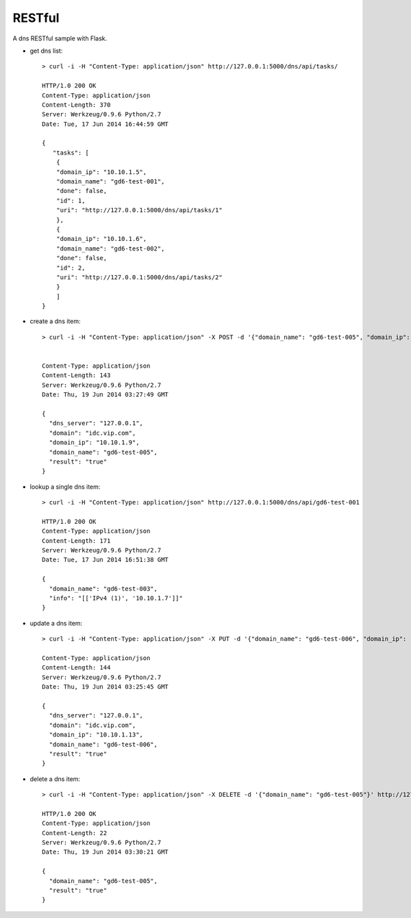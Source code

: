 RESTful
=======

A dns RESTful sample with Flask.

-  get dns list:

   ::

       > curl -i -H "Content-Type: application/json" http://127.0.0.1:5000/dns/api/tasks/

       HTTP/1.0 200 OK
       Content-Type: application/json
       Content-Length: 370
       Server: Werkzeug/0.9.6 Python/2.7
       Date: Tue, 17 Jun 2014 16:44:59 GMT

       {
          "tasks": [
           {
           "domain_ip": "10.10.1.5", 
           "domain_name": "gd6-test-001", 
           "done": false, 
           "id": 1, 
           "uri": "http://127.0.0.1:5000/dns/api/tasks/1"
           }, 
           {
           "domain_ip": "10.10.1.6", 
           "domain_name": "gd6-test-002", 
           "done": false, 
           "id": 2, 
           "uri": "http://127.0.0.1:5000/dns/api/tasks/2"
           }
           ]
       }
-  create a dns item:

   ::

       > curl -i -H "Content-Type: application/json" -X POST -d '{"domain_name": "gd6-test-005", "domain_ip": "10.10.1.9"}' http://127.0.0.1:5000/dns/api/add/zone_record -u admin:admin


       Content-Type: application/json
       Content-Length: 143
       Server: Werkzeug/0.9.6 Python/2.7
       Date: Thu, 19 Jun 2014 03:27:49 GMT

       {   
         "dns_server": "127.0.0.1", 
         "domain": "idc.vip.com", 
         "domain_ip": "10.10.1.9", 
         "domain_name": "gd6-test-005", 
         "result": "true"
       }


-  lookup a single dns item:

   ::

       > curl -i -H "Content-Type: application/json" http://127.0.0.1:5000/dns/api/gd6-test-001

       HTTP/1.0 200 OK
       Content-Type: application/json
       Content-Length: 171
       Server: Werkzeug/0.9.6 Python/2.7
       Date: Tue, 17 Jun 2014 16:51:38 GMT

       {
         "domain_name": "gd6-test-003", 
         "info": "[['IPv4 (1)', '10.10.1.7']]"
       }
-  update a dns item:

   ::

       > curl -i -H "Content-Type: application/json" -X PUT -d '{"domain_name": "gd6-test-006", "domain_ip": "10.10.1.12"}' http://127.0.0.1:5000/dns/api/update/zone_record -u admin:admin 

       Content-Type: application/json
       Content-Length: 144
       Server: Werkzeug/0.9.6 Python/2.7
       Date: Thu, 19 Jun 2014 03:25:45 GMT

       {
         "dns_server": "127.0.0.1", 
         "domain": "idc.vip.com", 
         "domain_ip": "10.10.1.13", 
         "domain_name": "gd6-test-006", 
         "result": "true"
       }

-  delete a dns item:

   ::

       > curl -i -H "Content-Type: application/json" -X DELETE -d '{"domain_name": "gd6-test-005"}' http://127.0.0.1:5000/dns/api/del/zone_record -u  admin:admin 

       HTTP/1.0 200 OK
       Content-Type: application/json
       Content-Length: 22
       Server: Werkzeug/0.9.6 Python/2.7
       Date: Thu, 19 Jun 2014 03:30:21 GMT

       {
         "domain_name": "gd6-test-005", 
         "result": "true"
       }
